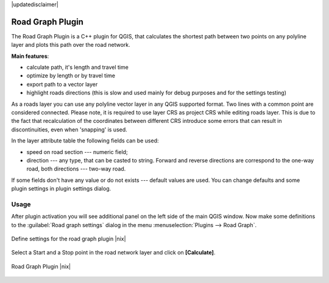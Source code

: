 .. comment out this disclaimer (by putting '.. ' in front of it) if file is uptodate with release
|updatedisclaimer|

.. _`roadgraph`:

Road Graph Plugin
=================

The Road Graph Plugin is a C++ plugin for QGIS, that calculates the 
shortest path between two points on any polyline layer and plots this 
path over the road network.

**Main features**:

* calculate path, it's length and travel time
* optimize by length or by travel time
* export path to a vector layer
* highlight roads directions (this is slow and used mainly for debug
  purposes and for the settings testing)

As a roads layer you can use any polyline vector layer in any QGIS
supported format. Two lines with a common point are considered connected.
Please note, it is required to use layer CRS as project CRS while editing
roads layer. This is due to the fact that recalculation of the coordinates
between different CRS introduce some errors that can result in
discontinuities, even when 'snapping' is used.

In the layer attribute table the following fields can be used:

* speed on road section --- numeric field;
* direction --- any type, that can be casted to string. Forward and reverse
  directions are correspond to the one-way road, both directions ---
  two-way road.

If some fields don't have any value or do not exists --- default values
are used. You can change defaults and some plugin settings in plugin settings
dialog.

Usage
------


After plugin activation you will see additional panel on the left side of
the main QGIS window. Now make some definitions to the :guilabel:`Road graph
settings` dialog in the menu :menuselection:`Plugins --> Road Graph`.

.. _figure_road_graph_1:

.. only:: html

   **Figure Road Graph 1:**

.. figure:: /static/user_manual/plugins/roadgraph_settings.png
   :align: center
   :width: 20 em

   Define settings for the road graph plugin |nix|

Select a Start and a Stop point in the road network layer and click on
**[Calculate]**.

.. _figure_road_graph_2:

.. only:: html

   **Figure Road Graph 2:**

.. figure:: /static/user_manual/plugins/roadgraph_sample.png
   :align: center
   :width: 40 em

   Road Graph Plugin |nix|
